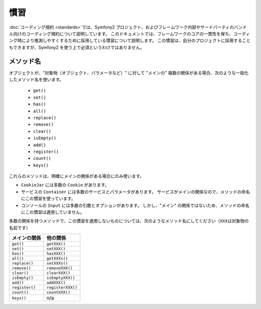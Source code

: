 慣習
====

:doc:`コーディング規約 <standards>`\ では、Symfony2 プロジェクト、およびフレームワーク内部やサードパーティのバンドル向けのコーディング規約について説明しています。
このドキュメントでは、フレームワークのコアの一貫性を保ち、コーディング時により推測しやすくするために採用している慣習について説明します。
この慣習は、自分のプロジェクトに採用することもできますが、Symfony2 を使う上で必須というわけではありません。

メソッド名
----------

オブジェクトが、"対象物（オブジェクト、パラメータなど）" に対して "メインの" 複数の関係がある場合、次のような一般化したメソッド名を使います。

  * ``get()``
  * ``set()``
  * ``has()``
  * ``all()``
  * ``replace()``
  * ``remove()``
  * ``clear()``
  * ``isEmpty()``
  * ``add()``
  * ``register()``
  * ``count()``
  * ``keys()``

これらのメソッドは、明確にメインの関係がある場合にのみ使います。

* ``CookieJar`` には多数の ``Cookie`` があります。

* サービスの ``Container`` には多数のサービスとパラメータがあります。
  サービスがメインの関係なので、メソッドの命名にこの慣習を使っています。

* コンソールの ``Input`` には多数の引数とオプションがあります。
  しかし、"メイン" の関係ではないため、メソッドの命名にこの慣習は適用していません。

多数の関係を持つメソッドで、この慣習を適用しないものについては、次のようなメソッド名にしてください（\ ``XXX``\ は対象物の名前です）

============== =================
メインの関係   他の関係
============== =================
``get()``      ``getXXX()``
``set()``      ``setXXX()``
``has()``      ``hasXXX()``
``all()``      ``getXXXs()``
``replace()``  ``setXXXs()``
``remove()``   ``removeXXX()``
``clear()``    ``clearXXX()``
``isEmpty()``  ``isEmptyXXX()``
``add()``      ``addXXX()``
``register()`` ``registerXXX()``
``count()``    ``countXXX()``
``keys()``     n/a
============== =================
